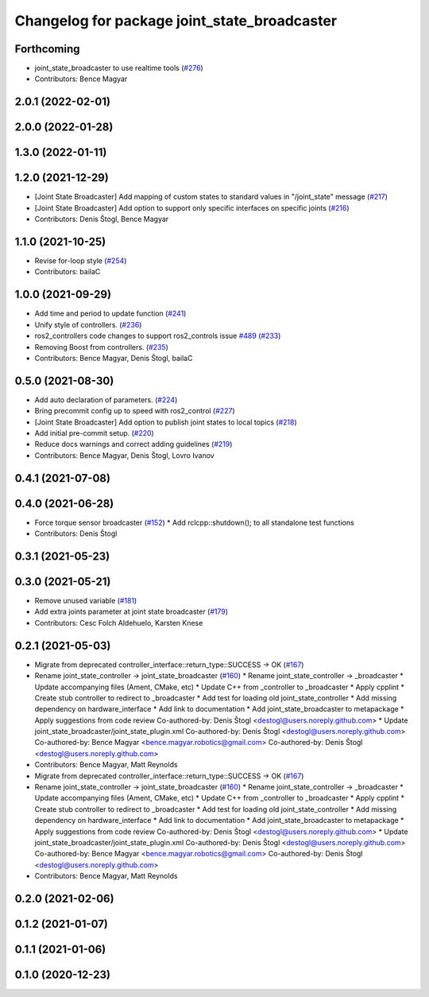 ^^^^^^^^^^^^^^^^^^^^^^^^^^^^^^^^^^^^^^^^^^^^^
Changelog for package joint_state_broadcaster
^^^^^^^^^^^^^^^^^^^^^^^^^^^^^^^^^^^^^^^^^^^^^

Forthcoming
-----------
* joint_state_broadcaster to use realtime tools (`#276 <https://github.com/ros-controls/ros2_controllers/issues/276>`_)
* Contributors: Bence Magyar

2.0.1 (2022-02-01)
------------------

2.0.0 (2022-01-28)
------------------

1.3.0 (2022-01-11)
------------------

1.2.0 (2021-12-29)
------------------
* [Joint State Broadcaster] Add mapping of custom states to standard values in "/joint_state" message (`#217 <https://github.com/ros-controls/ros2_controllers/issues/217>`_)
* [Joint State Broadcaster] Add option to support only specific interfaces on specific joints (`#216 <https://github.com/ros-controls/ros2_controllers/issues/216>`_)
* Contributors: Denis Štogl, Bence Magyar

1.1.0 (2021-10-25)
------------------
* Revise for-loop style (`#254 <https://github.com/ros-controls/ros2_controllers/issues/254>`_)
* Contributors: bailaC

1.0.0 (2021-09-29)
------------------
* Add time and period to update function (`#241 <https://github.com/ros-controls/ros2_controllers/issues/241>`_)
* Unify style of controllers. (`#236 <https://github.com/ros-controls/ros2_controllers/issues/236>`_)
* ros2_controllers code changes to support ros2_controls issue `#489 <https://github.com/ros-controls/ros2_controllers/issues/489>`_ (`#233 <https://github.com/ros-controls/ros2_controllers/issues/233>`_)
* Removing Boost from controllers. (`#235 <https://github.com/ros-controls/ros2_controllers/issues/235>`_)
* Contributors: Bence Magyar, Denis Štogl, bailaC

0.5.0 (2021-08-30)
------------------
* Add auto declaration of parameters. (`#224 <https://github.com/ros-controls/ros2_controllers/issues/224>`_)
* Bring precommit config up to speed with ros2_control (`#227 <https://github.com/ros-controls/ros2_controllers/issues/227>`_)
* [Joint State Broadcaster] Add option to publish joint states to local topics (`#218 <https://github.com/ros-controls/ros2_controllers/issues/218>`_)
* Add initial pre-commit setup. (`#220 <https://github.com/ros-controls/ros2_controllers/issues/220>`_)
* Reduce docs warnings and correct adding guidelines (`#219 <https://github.com/ros-controls/ros2_controllers/issues/219>`_)
* Contributors: Bence Magyar, Denis Štogl, Lovro Ivanov

0.4.1 (2021-07-08)
------------------

0.4.0 (2021-06-28)
------------------
* Force torque sensor broadcaster (`#152 <https://github.com/ros-controls/ros2_controllers/issues/152>`_)
  * Add  rclcpp::shutdown(); to all standalone test functions
* Contributors: Denis Štogl

0.3.1 (2021-05-23)
------------------

0.3.0 (2021-05-21)
------------------
* Remove unused variable (`#181 <https://github.com/ros-controls/ros2_controllers/issues/181>`_)
* Add extra joints parameter at joint state broadcaster (`#179 <https://github.com/ros-controls/ros2_controllers/issues/179>`_)
* Contributors: Cesc Folch Aldehuelo, Karsten Knese

0.2.1 (2021-05-03)
------------------
* Migrate from deprecated controller_interface::return_type::SUCCESS -> OK (`#167 <https://github.com/ros-controls/ros2_controllers/issues/167>`_)
* Rename joint_state_controller -> joint_state_broadcaster (`#160 <https://github.com/ros-controls/ros2_controllers/issues/160>`_)
  * Rename joint_state_controller -> _broadcaster
  * Update accompanying files (Ament, CMake, etc)
  * Update C++ from _controller to _broadcaster
  * Apply cpplint
  * Create stub controller to redirect to _broadcaster
  * Add test for loading old joint_state_controller
  * Add missing dependency on hardware_interface
  * Add link to documentation
  * Add joint_state_broadcaster to metapackage
  * Apply suggestions from code review
  Co-authored-by: Denis Štogl <destogl@users.noreply.github.com>
  * Update joint_state_broadcaster/joint_state_plugin.xml
  Co-authored-by: Denis Štogl <destogl@users.noreply.github.com>
  Co-authored-by: Bence Magyar <bence.magyar.robotics@gmail.com>
  Co-authored-by: Denis Štogl <destogl@users.noreply.github.com>
* Contributors: Bence Magyar, Matt Reynolds

* Migrate from deprecated controller_interface::return_type::SUCCESS -> OK (`#167 <https://github.com/ros-controls/ros2_controllers/issues/167>`_)
* Rename joint_state_controller -> joint_state_broadcaster (`#160 <https://github.com/ros-controls/ros2_controllers/issues/160>`_)
  * Rename joint_state_controller -> _broadcaster
  * Update accompanying files (Ament, CMake, etc)
  * Update C++ from _controller to _broadcaster
  * Apply cpplint
  * Create stub controller to redirect to _broadcaster
  * Add test for loading old joint_state_controller
  * Add missing dependency on hardware_interface
  * Add link to documentation
  * Add joint_state_broadcaster to metapackage
  * Apply suggestions from code review
  Co-authored-by: Denis Štogl <destogl@users.noreply.github.com>
  * Update joint_state_broadcaster/joint_state_plugin.xml
  Co-authored-by: Denis Štogl <destogl@users.noreply.github.com>
  Co-authored-by: Bence Magyar <bence.magyar.robotics@gmail.com>
  Co-authored-by: Denis Štogl <destogl@users.noreply.github.com>
* Contributors: Bence Magyar, Matt Reynolds

0.2.0 (2021-02-06)
------------------

0.1.2 (2021-01-07)
------------------

0.1.1 (2021-01-06)
------------------

0.1.0 (2020-12-23)
------------------
